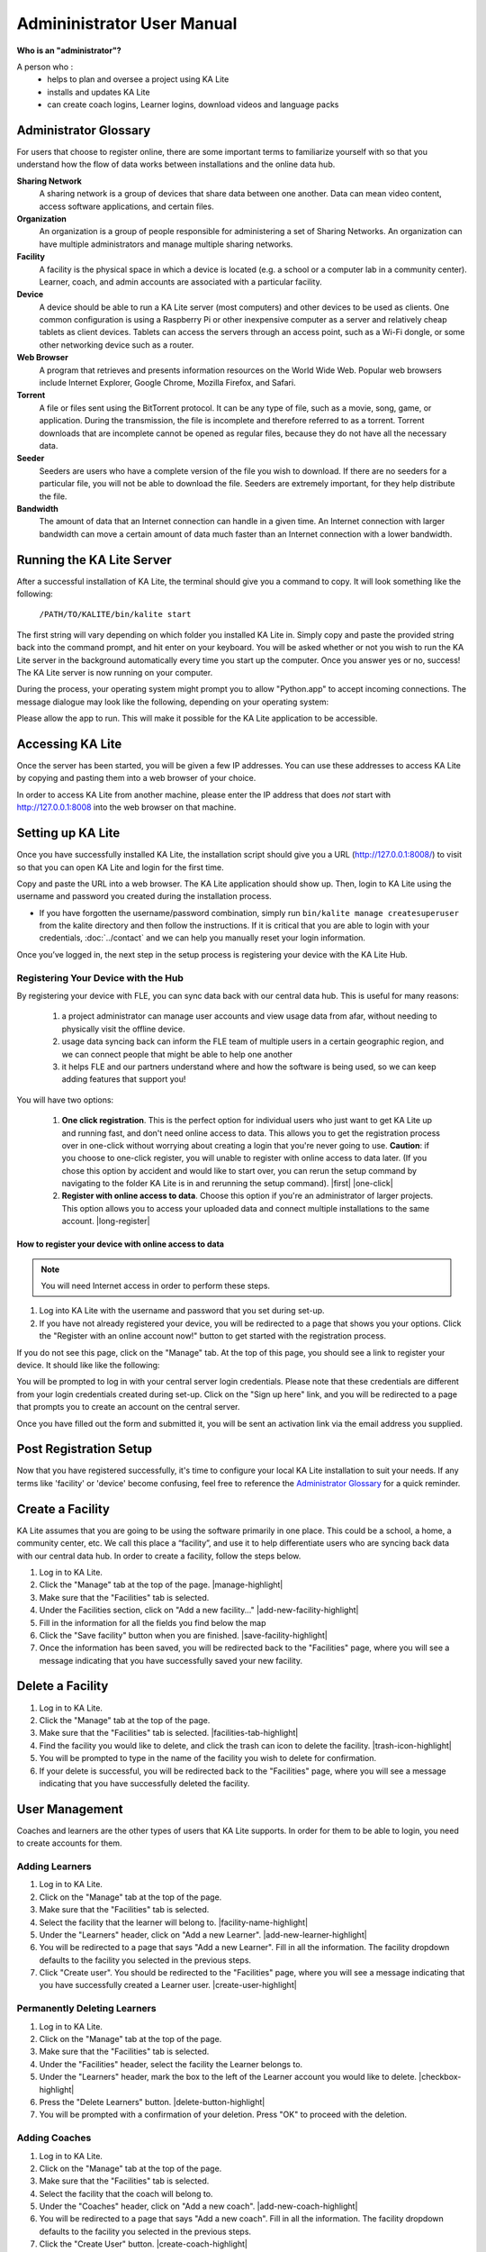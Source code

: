 
Admininistrator User Manual
============================
**Who is an "administrator"?**

A person who :
    * helps to plan and oversee a project using KA Lite
    * installs and updates KA Lite
    * can create coach logins, Learner logins, download videos and language packs

Administrator Glossary
-------------------------------------------
For users that choose to register online, there are some important terms to familiarize yourself with so that you understand how the flow of data works between installations and the online data hub.

**Sharing Network**
	A sharing network is a group of devices that share data between one another. Data can mean video content, access software applications, and certain files.

**Organization**
	An organization is a group of people responsible for administering a set of Sharing Networks. An organization can have multiple administrators and manage multiple sharing networks.

**Facility**
	A facility is the physical space in which a device is located (e.g. a school or a computer lab in a community center). Learner, coach, and admin accounts are associated with a particular facility.

**Device**
	A device should be able to run a KA Lite server (most computers) and other devices to be used as clients. One common configuration is using a Raspberry Pi or other inexpensive computer as a server and relatively cheap tablets as client devices. Tablets can access the servers through an access point, such as a Wi-Fi dongle, or some other networking device such as a router.

**Web Browser**
    A program that retrieves and presents information resources on the World Wide Web. Popular web browsers include Internet Explorer, Google Chrome, Mozilla Firefox, and Safari.

**Torrent**
    A file or files sent using the BitTorrent protocol. It can be any type of file, such as a movie, song, game, or application. During the transmission, the file is incomplete and therefore referred to as a torrent. Torrent downloads that are incomplete cannot be opened as regular files, because they do not have all the necessary data.

**Seeder**
    Seeders are users who have a complete version of the file you wish to download. If there are no seeders for a particular file, you will not be able to download the file. Seeders are extremely important, for they help distribute the file.

**Bandwidth**
    The amount of data that an Internet connection can handle in a given time. An Internet connection with larger bandwidth can move a certain amount of data much faster than an Internet connection with a lower bandwidth.

Running the KA Lite Server
---------------------------
After a successful installation of KA Lite, the terminal should give you a command to copy. It will look something like the following:

    ``/PATH/TO/KALITE/bin/kalite start``

The first string will vary depending on which folder you installed KA Lite in. Simply copy and paste the provided string back into the command prompt, and hit enter on your keyboard. You will be asked whether or not you wish to run the KA Lite server in the background automatically every time you start up the computer. Once you answer yes or no, success! The KA Lite server is now running on your computer. 

During the process, your operating system might prompt you to allow "Python.app" to accept incoming connections. The message dialogue may look like the following, depending on your operating system:

.. image:: acceptconnections.png
    :align: center

Please allow the app to run. This will make it possible for the KA Lite application to be accessible.

Accessing KA Lite
-------------------
Once the server has been started, you will be given a few IP addresses. You can use these addresses to access KA Lite by copying and pasting them into a web browser of your choice. 

In order to access KA Lite from another machine, please enter the IP address that does *not* start with http://127.0.0.1:8008 into the web browser on that machine.


Setting up KA Lite
-------------------
Once you have successfully installed KA Lite, the installation script should give you a URL (http://127.0.0.1:8008/) to visit so that you can open KA Lite and login for the first time. 

Copy and paste the URL into a web browser. The KA Lite application should show up. Then, login to KA Lite using the username and password you created during the installation process.

.. screenshot::
    :navigation-steps: LOGIN admin superpassword
    :focus: #id_username | Enter your username and password using this form!
    :class: screenshot

* If you have forgotten the username/password combination, simply run ``bin/kalite manage createsuperuser`` from the kalite directory and then follow the instructions. If it is critical that you are able to login with your credentials, :doc:`../contact` and we can help you manually reset your login information.

Once you’ve logged in, the next step in the setup process is registering your device with the KA Lite Hub.

Registering Your Device with the Hub
^^^^^^^^^^^^^^^^^^^^^^^^^^^^^^^^^^^^^^

By registering your device with FLE, you can sync data back with our central data hub. This is useful for many reasons:

    #. a project administrator can manage user accounts and view usage data from afar, without needing to physically visit the offline device.
    #. usage data syncing back can inform the FLE team of multiple users in a certain geographic region, and we can connect people that might be able to help one another
    #. it helps FLE and our partners understand where and how the software is being used, so we can keep adding features that support you! 

You will have two options: 

    #. **One click registration**. This is the perfect option for individual users who just want to get KA Lite up and running fast, and don't need online access to data. This allows you to get the registration process over in one-click without worrying about creating a login that you're never going to use. **Caution**: if you choose to one-click register, you will unable to register with online access to data later. (If you chose this option by accident and would like to start over, you can rerun the setup command by navigating to the folder KA Lite is in and rerunning the setup command). |first| |one-click|

    #. **Register with online access to data**. Choose this option if you're an administrator of larger projects. This option allows you to access your uploaded data and connect multiple installations to the same account. |long-register|


.. |first| screenshot::
    :user-role: admin
    :url: /management/zone/
    :navigation-steps:
    :focus: li a.not-registered-only | Click here to register!
    :class: screenshot

.. |one-click| screenshot::
    :user-role: admin
    :url: /management/zone/
    :navigation-steps: .not-registered-only click
    :focus: #one-click-register | Click here for one-click registration!
    :class: screenshot

.. |long-register| screenshot::
    :user-role: admin
    :url: /management/zone/
    :navigation-steps: .not-registered-only click
    :focus: #online-register | Or here for online access!
    :class: screenshot

How to register your device with online access to data
########################################################

.. NOTE::
    You will need Internet access in order to perform these steps. 

#. Log into KA Lite with the username and password that you set during set-up.
#. If you have not already registered your device, you will be redirected to a page that shows you your options. Click the "Register with an online account now!" button to get started with the registration process. 

.. screenshot::
    :user-role: admin
    :url: /securesync/register/
    :navigation-steps: 
    :focus: #online-register
    :class: screenshot

If you do not see this page, click on the "Manage" tab. At the top of this page, you should see a link to register your device. It should like like the following:

.. image:: registermessage.png
    :align: center

You will be prompted to log in with your central server login credentials. Please note that these credentials are different from your login credentials created during set-up. Click on the "Sign up here" link, and you will be redirected to a page that prompts you to create an account on the central server.

.. image:: signup.png
    :align: center
    :class: screenshot

Once you have filled out the form and submitted it, you will be sent an activation link via the email address you supplied. 


Post Registration Setup
-------------------------------------------
Now that you have registered successfully, it's time to configure your local KA Lite installation to suit your needs. If any terms like 'facility' or 'device' become confusing, feel free to reference the `Administrator Glossary`_ for a quick reminder.

Create a Facility
-------------------------
KA Lite assumes that you are going to be using the software primarily in one place. This could be a school, a home, a community center, etc. We call this place a “facility”, and use it to help differentiate users who are syncing back data with our central data hub. In order to create a facility, follow the steps below.

#. Log in to KA Lite.
#. Click the "Manage" tab at the top of the page. |manage-highlight|
#. Make sure that the "Facilities" tab is selected.
#. Under the Facilities section, click on "Add a new facility..." |add-new-facility-highlight|
#. Fill in the information for all the fields you find below the map
#. Click the "Save facility" button when you are finished. |save-facility-highlight|
#. Once the information has been saved, you will be redirected back to the "Facilities" page, where you will see a message indicating that you have successfully saved your new facility.

.. |manage-highlight| screenshot::
    :user-role: admin
    :url: /
    :navigation-steps:
    :focus: ul.nav li a.admin-only[href=\"/management/zone/\"] | Click here!
    :class: screenshot

.. |add-new-facility-highlight| screenshot::
    :user-role: admin
    :url: /management/zone/None/
    :navigation-steps:
    :focus: a.create-facility
    :class: screenshot

.. |save-facility-highlight| screenshot::
    :user-role: admin
    :url: /securesync/zone/None/facility/new/
    :navigation-steps: #id_name click | #id_name send_keys Your School | NEXT send_keys An optional description of your school...
    :focus: input.submit | Click here to create a new facility after filling in the form above.
    :class: screenshot


Delete a Facility
-------------------------
#. Log in to KA Lite.
#. Click the "Manage" tab at the top of the page. 
#. Make sure that the "Facilities" tab is selected. |facilities-tab-highlight|
#. Find the facility you would like to delete, and click the trash can icon to delete the facility. |trash-icon-highlight|
#. You will be prompted to type in the name of the facility you wish to delete for confirmation.
#. If your delete is successful, you will be redirected back to the "Facilities" page, where you will see a message indicating that you have successfully deleted the facility.

.. |facilities-tab-highlight| screenshot::
    :user-role: admin
    :url: /management/zone/None/
    :navigation-steps:
    :focus: li.facility
    :class: screenshot

.. |trash-icon-highlight| screenshot::
    :user-role: admin
    :url: /management/zone/None/
    :navigation-steps:
    :focus: span.glyphicon-trash
    :class: screenshot

User Management
-------------------------
Coaches and learners are the other types of users that KA Lite supports. In order for them to be able to login, you need to create accounts for them.

Adding Learners
^^^^^^^^^^^^^^^^^^^^^^^^^^
#. Log in to KA Lite.
#. Click on the "Manage" tab at the top of the page.
#. Make sure that the "Facilities" tab is selected.
#. Select the facility that the learner will belong to. |facility-name-highlight|
#. Under the "Learners" header, click on "Add a new Learner". |add-new-learner-highlight|
#. You will be redirected to a page that says "Add a new Learner". Fill in all the information. The facility dropdown defaults to the facility you selected in the previous steps.
#. Click "Create user". You should be redirected to the "Facilities" page, where you will see a message indicating that you have successfully created a Learner user. |create-user-highlight| 

.. |facility-name-highlight| screenshot::
    :user-role: admin
    :url: /management/zone/None/
    :navigation-steps:
    :focus: a.facility-name | Click the facility's name to select it.
    :class: screenshot

.. |add-new-learner-highlight| screenshot::
    :user-role: admin
    :url: /management/zone/None/
    :navigation-steps: .facility-name click
    :focus: a.create-student
    :class: screenshot

.. |create-user-highlight| screenshot::
    :user-role: admin
    :url: /management/zone/None/
    :navigation-steps: .facility-name click | .create-student click
    :focus: input.submit
    :class: screenshot

Permanently Deleting Learners
^^^^^^^^^^^^^^^^^^^^^^^^^^^^^^^
#. Log in to KA Lite.
#. Click on the "Manage" tab at the top of the page.
#. Make sure that the "Facilities" tab is selected.
#. Under the "Facilities" header, select the facility the Learner belongs to.
#. Under the "Learners" header, mark the box to the left of the Learner account you would like to delete. |checkbox-highlight|
#. Press the "Delete Learners" button. |delete-button-highlight|
#. You will be prompted with a confirmation of your deletion. Press "OK" to proceed with the deletion.

.. |checkbox-highlight| screenshot::
    :user-role: admin
    :url: /management/zone/None/
    :navigation-steps: .facility-name click
    :focus: #students td input | You can check one or more of these checkboxes.
    :class: screenshot

.. |delete-button-highlight| screenshot::
    :user-role: admin
    :url: /management/zone/None/
    :navigation-steps: .facility-name click
    :focus: #students .form-inline .form-group:last-child
    :class: screenshot

Adding Coaches
^^^^^^^^^^^^^^^^^^^^^^^^^^
#. Log in to KA Lite.
#. Click on the "Manage" tab at the top of the page.
#. Make sure that the "Facilities" tab is selected.
#. Select the facility that the coach will belong to.
#. Under the "Coaches" header, click on "Add a new coach". |add-new-coach-highlight|
#. You will be redirected to a page that says "Add a new coach". Fill in all the information. The facility dropdown defaults to the facility you selected in the previous steps.
#. Click the "Create User" button. |create-coach-highlight|
#. If the user was successfully created, the page will reload with a message indicating that you have created the user.

.. |add-new-coach-highlight| screenshot::
    :user-role: admin
    :url: /management/zone/None/
    :navigation-steps: .facility-name click
    :focus: #coaches .add-new-table-item a
    :class: screenshot

.. |create-coach-highlight| screenshot::
    :user-role: admin
    :url: /securesync/teacher/
    :navigation-steps:
    :focus: input.submit
    :class: screenshot

Permanently Deleting Coaches
^^^^^^^^^^^^^^^^^^^^^^^^^^^^^^
#. Log in to KA Lite.
#. Click on the "Manage" tab at the top of the page.
#. Make sure that the "Facilities" tab is selected.
#. Under the "Facilities" header, select the facility the coach belongs to.
#. Under the "Coaches" header, mark the box to the left of the coach account you would like to delete. |pdc-step-5|
#. Press the "Delete Coaches" button. |pdc-step-6|
#. You will be prompted with a confirmation of your deletion. Press "OK" to proceed with the deletion.

.. |pdc-step-5| screenshot::
    :user-role: admin
    :url: /management/zone/None/
    :navigation-steps: .facility-name click
    :focus: #coaches td input | Click a checkbox to select a coach.
    :class: screenshot

.. |pdc-step-6| screenshot::
    :user-role: admin
    :url: /management/zone/None/
    :navigation-steps: .facility-name click
    :focus: #coaches div.row div.col-md-2 button
    :class: screenshot

Adding a Group
^^^^^^^^^^^^^^^^^^^^^^^^^^
You can create groups within a facility. Each group can represent a classroom, a study group, or any other way you would like to group Learners. To create a group, follow the instructions below:

#. Log in to KA Lite.
#. Click on the "Manage" tab at the top of the page.
#. Make sure that the "Facilities" tab is selected.
#. Select the facility that the group will belong to.
#. Under the "Learner Groups" header, click on "Add a new group". |ag-step-5|
#. Fill out the name of the group, and provide a description.
#. Click "create group". |ag-step-7|
#. You should be redirected back to the page for the facility. If the group was successfully created, you will see it listed under the "Learner Groups" section.

.. |ag-step-5| screenshot::
    :user-role: admin
    :url: /management/zone/None/
    :navigation-steps: .facility-name click
    :focus: #groups .add-new-table-item a 
    :class: screenshot

.. |ag-step-7| screenshot::
    :user-role: admin
    :url: /securesync/group/
    :navigation-steps:
    :focus: input.submit
    :class: screenshot

Deleting a Group
^^^^^^^^^^^^^^^^^^^^^^^^^^
#. Log in to KA Lite.
#. Click on the "Manage" tab at the top of the page.
#. Make sure that the "Facilities" tab is selected.
#. Select the facility that the group you would like to delete belongs to.
#. Mark the box to the left of the group you would like to delete.
#. Press the "Delete Groups" button under the "Learner Groups" header. |del-group-button|
#. You will be prompted with a confirmation of your deletion. Press "OK" to proceed with the deletion.

.. |del-group-button| screenshot::
    :user-role: admin
    :url: /management/zone/None/
    :navigation-steps: .facility-name click
    :focus: .delete-group
    :class: screenshot

Moving a User to a New Group
^^^^^^^^^^^^^^^^^^^^^^^^^^^^^^
#. Navigate to the page for the facility the user belongs to.
#. Under the "Learners" header, select the Learner you would like to move by clicking in the checkbox to the left of the Learner name. |learner-checkbox|
#. In the dropbox, select the group you would like to move the user to. |learner-group-dropbox|
#. Click the "Change Learner Groups" button. |change-group-button|
#. The page will refresh, with a message at the top indicating a successful move.

.. |learner-checkbox| screenshot::
    :user-role: admin
    :url: /management/zone/None/
    :navigation-steps: .facility-name click
    :focus: #students td input :first | Click this checkbox.
    :class: screenshot

.. |learner-group-dropbox| screenshot::
    :user-role: admin
    :url: /management/zone/None/
    :navigation-steps: .facility-name click | .movegrouplist click
    :focus: .movegrouplist | Select one of these options!
    :class: screenshot

.. |change-group-button| screenshot::
    :user-role: admin
    :url: /management/zone/None/
    :navigation-steps: .facility-name click
    :focus: #students .movegroup
    :class: screenshot

Removing Users from a Group
^^^^^^^^^^^^^^^^^^^^^^^^^^^^^^
If you'd like to remove a user from a group without permanently deleting the user, please follow the instructions below:

#. Follow the same instructions as for "Moving a User to a New Group", but select "Ungrouped" from the dropdown menu.

Group Summary Statistics
^^^^^^^^^^^^^^^^^^^^^^^^^^^^^^
For each group, you should be able to view some statistics. 

#. Navigate to the Learner Groups section of the facility you wish to look at. 
#. Click on the group that you wish to view. |group-name|
#. The statistics for the group should be displayed at the top of the page.

.. |group-name| screenshot::
    :user-role: admin
    :url: /management/zone/None/
    :navigation-steps: .facility-name click
    :focus: #groups td a :first | Click here to view group statistics!
    :class: screenshot

Edit User Information
^^^^^^^^^^^^^^^^^^^^^^^^^^^^^^ 
#. Navigate to the page for the facility that the user belongs in.
#. Find the user you would like to edit.
#. Click the blue pencil |bluepencil| icon next to the name of the user that you would like to edit.
#. Make all necessary changes on the edit user page, and click "Update user".
#. You will be redirected to the previous page, with a message at the top indicating that your changes have been saved.

.. |bluepencil| image:: bluepencil.png

Allowing Other Users to Connect
--------------------------------
In order for other users to be able to connect to the KA Lite server with a different machine, you will need to give them an IP address with which to access the software. This should be different from the IP address given to you during setup (127.0.0.1:8008). 


Downloading Videos
---------------------
Now that you've created a facility and user accounts, it's time to add video content to your local KA Lite installation! Since the videos can take up a large amount of space, you can choose to download only the videos that you need. If your device has enough space and you wish to download all of the videos, we recommend skipping to `Downloading Videos in Bulk`_ . 


Downloading Individual Videos
^^^^^^^^^^^^^^^^^^^^^^^^^^^^^^
After registering your device:
#. Click the "Manage" tab at the top of the page.
#. Click on the "Videos" tab. |video-tab-highlight|
#. View subtopics by clicking on the '+' symbol to the left of a subject of your choice. You can close them by clicking on the '-' symbol.
#. Mark the content you wish to download by clicking the checkbox to the left of the content name. 
#. Click the green "Download" button in the top left box of the page. The button should also show you the total number of videos you have selected to download, as well as the total size of the content.
#. Once the download is completed, video content will be ready for Learners to watch!

.. |video-tab-highlight| screenshot::
    :user-role: admin
    :url: /management/zone/
    :navigation-steps:
    :focus: li.video
    :class: screenshot

Downloading Videos in Bulk
^^^^^^^^^^^^^^^^^^^^^^^^^^^^^^
If you want to download videos in bulk, your best option is to download the KA Lite videos through the `BitTorrent Sync`_ client. This will be a much faster process than using the KA Lite app to download all of the videos.

We have made the full set of KA videos (in the format needed by KA Lite) available via `BitTorrent Sync`_ (btsync). Note that this is different from BitTorrent; btsync allows us to add new videos or fix problems without issuing a whole new torrent file, and then having seeders split between the old and new torrent files. Here are the steps to set this up:

#. Download and install `BitTorrent Sync`_.
#. Run btsync. On some platforms, this will bring up a graphical interface. On Linux, you will need to type http://127.0.0.1:8888/ into the address bar of your browser to get the interface.
#. Click the "Enter a key or link" button, and put in **https://link.getsync.com/#f=ka­lite­compressed&sz=25E9&q=­&s=TOQVB3LLGWCKEQ6NOCFBSEVWA74PRA6I&q=­&i=C4M3QMAVXE7RVXR7B3526TBD5V3KYV5V6&q=­&p=CCGAGLIJGFQFP2X2Z4QWQ3MLPJHTVV3A** 
#. Select the "content" folder inside your KA Lite installation as the "location" (unless you want the videos to be located elsewhere).
#. Allow the videos to sync in there from your peers! It may take a while for now, as we don't yet have many seeders on it. On that note -- please help seed by keeping it running even after you've got all the videos, if you have bandwidth to spare! This will make it easier for others to download the content as well.

These are resized videos. All in all, this will take around 23 GB of space. 

 
.. WARNING:: 
    If you chose to download them to somewhere other than the content folder inside the ka-lite folder as recommended above, you need to tell KA Lite where to find them. If this is the case, follow the steps below:


#. Make sure all video files are located in a single directory, with .mp4 extensions (KA Lite expects this!)
#. If it doesn't already exist, create a file named local_settings.py in the ka-lite/kalite folder (the one containing settings.py)
#. Add the line ``CONTENT_ROOT="[full path to your videos directory]"``, making SURE to include an OS-specific slash at the end (see examples) and encapsulate it in quotes. 
    **For example, on Windows:** ``CONTENT_ROOT="C:\\torrented_videos_location\\"``

    **For example, on Linux:** ``CONTENT_ROOT="/home/me/torrented_videos_location/"``
#. Restart your server. If you are unsure on how to do this, please see `Restarting Your Server`_ .

.. _BitTorrent Sync: http://www.getsync.com/


Language Packs
---------------------------
KA Lite supports internationalization. You can download language packs for your language if it is available. A language pack comes with all the available subtitles and user interface translations for that language. When it is installed, KA Lite will give you the option to download individual dubbed videos from the language's Khan Academy YouTube channel.

Download Language Packs
^^^^^^^^^^^^^^^^^^^^^^^^^
To download language packs: 

#. From the "Manage" page, click on the "Language" tab. |language-tab-highlight| 
#. Select the language pack you wish to download by selecting from the drop-down menu. |lp-dropdown|
#. Click the "Get Language Pack" button. |lp-button| 
#. Once the download finishes, you can see your language pack in the list of installed packs. Learners and coaches will now be able to switch their language to any of the installed language packs. Their default will be the default that you set by clicking on "Set as default". 

.. |language-tab-highlight| screenshot::
    :user-role: admin
    :url: /management/zone/
    :navigation-steps:
    :focus: li.languages
    :class: screenshot

.. |lp-dropdown| screenshot::
    :user-role: admin
    :url: /update/languages/
    :navigation-steps:
    :focus: #language-packs-selection | Select language packs to download from this menu!
    :class: screenshot

.. |lp-button| screenshot::
    :user-role: admin
    :url: /update/languages/
    :navigation-steps:
    :focus: #get-language-button
    :class: screenshot

Delete Language Packs
^^^^^^^^^^^^^^^^^^^^^^^^^
To delete language packs:

#. Log in as the administrator.
#. Click the "Languages" link in the navigation bar
#. In the Installed Languages section, there is a button for deletion of each language. |del-lang-btn|

.. |del-lang-btn| screenshot::
    :user-role: admin
    :url: /update/languages/
    :navigation-steps:
    :focus: #delete-language-button button | Use the buttons in this column to delete language packs.
    :class: screenshot


Restarting Your Server
-----------------------
If you have made some configuration changes (such as changing the filepath to your video content to your liking), or if you feel the need to reboot your KA Lite system, you may want to restart your server. Please note that this will cause KA Lite to become inaccessible to any users. However, this will not delete any user accounts or information that you have configured during set up. 

This process varies, depending on which OS you are running the KA Lite Server on. 

Restarting Your Server: Windows
^^^^^^^^^^^^^^^^^^^^^^^^^^^^^^^^

In the system tray, right click on the KA Lite icon. Click the "Stop Server" item in the context menu. Right click on the KA Lite icon in the system tray again, and click "Start Server". If the option is not clickable, wait a while and try again or restart your computer.


Restarting Your Server: Linux
^^^^^^^^^^^^^^^^^^^^^^^^^^^^^^^^
#. Open up your terminal. For most Linux distributions, you can do this by going to **Menu -> Accessories -> Terminal** or **Applications menu -> System -> Terminal.**

#. Navigate to the folder that you downloaded KA Lite in. You can do this by typing ``cd <PATH/TO/KALITE/FOLDER>``. Change the path to the path name of the KA Lite folder on your machine. 

#. Type in ``bin/kalite restart``. This should stop the server, then attempt to restart it again. The process may take up to a few minutes. 

#. Once you see the script that begins with ``To access KA Lite from another connected computer, try the following address(es):`` .... you will know that your KA Lite server has been successfully restarted.

Restarting Your Server: Mac 
^^^^^^^^^^^^^^^^^^^^^^^^^^^^^^^^
#. Open up your terminal. You may do this by navigating to the magnifying glass |magglass| at the top right corner of your screen, and typing in "Terminal", then hitting "Enter" on your keyboard.

.. image:: search.png
    :align: center
    :width: 700
        
#. Your terminal should be opened up. It should look a little something like the following: 

.. image:: terminal.png 
    :align: center

#. Navigate to the folder that you downloaded KA Lite in. You can do this by typing ``cd <PATH/TO/KALITE/FOLDER>``. Change the path to the path name of the KA Lite folder on your machine. 

#. Type in ``bin/kalite restart``. This should stop the server, then attempt to restart it again. The process may take up to a few minutes. 

#. Once you see the script that begins with ``To access KA Lite from another connected computer, try the following address(es):`` .... you will know that your KA Lite server has been successfully restarted.


